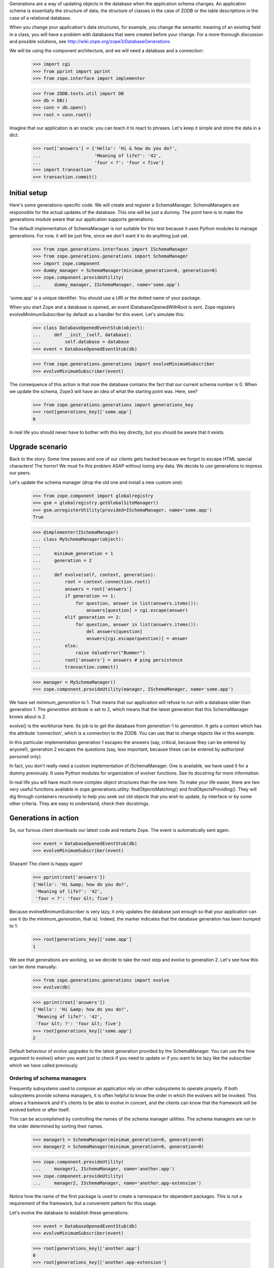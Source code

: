 Generations are a way of updating objects in the database when the application
schema changes.  An application schema is essentially the structure of data,
the structure of classes in the case of ZODB or the table descriptions in the
case of a relational database.

When you change your application's data structures, for example,
you change the semantic meaning of an existing field in a class, you will
have a problem with databases that were created before your change.  For a
more thorough discussion and possible solutions, see
http://wiki.zope.org/zope3/DatabaseGenerations

We will be using the component architecture, and we will need a database and a
connection:

    >>> import cgi
    >>> from pprint import pprint
    >>> from zope.interface import implementer

    >>> from ZODB.tests.util import DB
    >>> db = DB()
    >>> conn = db.open()
    >>> root = conn.root()

Imagine that our application is an oracle: you can teach it to react to
phrases.  Let's keep it simple and store the data in a dict:

    >>> root['answers'] = {'Hello': 'Hi & how do you do?',
    ...                    'Meaning of life?': '42',
    ...                    'four < ?': 'four < five'}
    >>> import transaction
    >>> transaction.commit()


Initial setup
-------------

Here's some generations-specific code.  We will create and register a
SchemaManager.  SchemaManagers are responsible for the actual updates of the
database.  This one will be just a dummy.  The point here is to make the
generations module aware that our application supports generations.

The default implementation of SchemaManager is not suitable for this test
because it uses Python modules to manage generations.  For now, it
will be just fine, since we don't want it to do anything just yet.

    >>> from zope.generations.interfaces import ISchemaManager
    >>> from zope.generations.generations import SchemaManager
    >>> import zope.component
    >>> dummy_manager = SchemaManager(minimum_generation=0, generation=0)
    >>> zope.component.provideUtility(
    ...     dummy_manager, ISchemaManager, name='some.app')

'some.app' is a unique identifier.  You should use a URI or the dotted name
of your package.

When you start Zope and a database is opened, an event
IDatabaseOpenedWithRoot is sent.  Zope registers
evolveMinimumSubscriber by default as a handler for this event.  Let's
simulate this:

    >>> class DatabaseOpenedEventStub(object):
    ...     def __init__(self, database):
    ...         self.database = database
    >>> event = DatabaseOpenedEventStub(db)

    >>> from zope.generations.generations import evolveMinimumSubscriber
    >>> evolveMinimumSubscriber(event)

The consequence of this action is that now the database contains the fact
that our current schema number is 0.  When we update the schema, Zope3 will
have an idea of what the starting point was.  Here, see?

    >>> from zope.generations.generations import generations_key
    >>> root[generations_key]['some.app']
    0

In real life you should never have to bother with this key directly,
but you should be aware that it exists.


Upgrade scenario
----------------

Back to the story.  Some time passes and one of our clients gets hacked because
we forgot to escape HTML special characters!  The horror!  We must fix this
problem ASAP without losing any data.  We decide to use generations to impress
our peers.

Let's update the schema manager (drop the old one and install a new custom
one):

    >>> from zope.component import globalregistry
    >>> gsm = globalregistry.getGlobalSiteManager()
    >>> gsm.unregisterUtility(provided=ISchemaManager, name='some.app')
    True

    >>> @implementer(ISchemaManager)
    ... class MySchemaManager(object):
    ...
    ...     minimum_generation = 1
    ...     generation = 2
    ...
    ...     def evolve(self, context, generation):
    ...         root = context.connection.root()
    ...         answers = root['answers']
    ...         if generation == 1:
    ...             for question, answer in list(answers.items()):
    ...                 answers[question] = cgi.escape(answer)
    ...         elif generation == 2:
    ...             for question, answer in list(answers.items()):
    ...                 del answers[question]
    ...                 answers[cgi.escape(question)] = answer
    ...         else:
    ...             raise ValueError("Bummer")
    ...         root['answers'] = answers # ping persistence
    ...         transaction.commit()

    >>> manager = MySchemaManager()
    >>> zope.component.provideUtility(manager, ISchemaManager, name='some.app')

We have set `minimum_generation` to 1.  That means that our application
will refuse to run with a database older than generation 1.  The `generation`
attribute is set to 2, which means that the latest generation that this
SchemaManager knows about is 2.

evolve() is the workhorse here.  Its job is to get the database from
`generation`-1 to `generation`.  It gets a context which has the attribute
'connection', which is a connection to the ZODB.  You can use that to change
objects like in this example.

In this particular implementation generation 1 escapes the answers (say,
critical, because they can be entered by anyone!), generation 2 escapes the
questions (say, less important, because these can be entered by authorized
personell only).

In fact, you don't really need a custom implementation of ISchemaManager.  One
is available, we have used it for a dummy previously. It uses Python modules
for organization of evolver functions.  See its docstring for more information.

In real life you will have much more complex object structures than the one
here.  To make your life easier, there are two very useful functions available
in zope.generations.utility: findObjectsMatching() and
findObjectsProviding().  They will dig through containers recursively to help
you seek out old objects that you wish to update, by interface or by some other
criteria.  They are easy to understand, check their docstrings.


Generations in action
---------------------

So, our furious client downloads our latest code and restarts Zope.  The event
is automatically sent again:

    >>> event = DatabaseOpenedEventStub(db)
    >>> evolveMinimumSubscriber(event)

Shazam!  The client is happy again!

    >>> pprint(root['answers'])
    {'Hello': 'Hi &amp; how do you do?',
     'Meaning of life?': '42',
     'four < ?': 'four &lt; five'}

Because evolveMinimumSubscriber is very lazy, it only updates the database just
enough so that your application can use it (to the `minimum_generation`, that
is).  Indeed, the marker indicates that the database generation has been bumped
to 1:

    >>> root[generations_key]['some.app']
    1

We see that generations are working, so we decide to take the next step
and evolve to generation 2.  Let's see how this can be done manually:

    >>> from zope.generations.generations import evolve
    >>> evolve(db)

    >>> pprint(root['answers'])
    {'Hello': 'Hi &amp; how do you do?',
     'Meaning of life?': '42',
     'four &lt; ?': 'four &lt; five'}
    >>> root[generations_key]['some.app']
    2

Default behaviour of `evolve` upgrades to the latest generation provided by
the SchemaManager. You can use the `how` argument to evolve() when you want
just to check if you need to update or if you want to be lazy like the
subscriber which we have called previously.


Ordering of schema managers
~~~~~~~~~~~~~~~~~~~~~~~~~~~

Frequently subsystems used to compose an application rely on other
subsystems to operate properly.  If both subsystems provide schema
managers, it is often helpful to know the order in which the evolvers
will be invoked.  This allows a framework and it's clients to be able
to evolve in concert, and the clients can know that the framework will
be evolved before or after itself.

This can be accomplished by controlling the names of the schema
manager utilities.  The schema managers are run in the order
determined by sorting their names.

    >>> manager1 = SchemaManager(minimum_generation=0, generation=0)
    >>> manager2 = SchemaManager(minimum_generation=0, generation=0)

    >>> zope.component.provideUtility(
    ...     manager1, ISchemaManager, name='another.app')
    >>> zope.component.provideUtility(
    ...     manager2, ISchemaManager, name='another.app-extension')

Notice how the name of the first package is used to create a namespace
for dependent packages.  This is not a requirement of the framework,
but a convenient pattern for this usage.

Let's evolve the database to establish these generations:

    >>> event = DatabaseOpenedEventStub(db)
    >>> evolveMinimumSubscriber(event)

    >>> root[generations_key]['another.app']
    0
    >>> root[generations_key]['another.app-extension']
    0

Let's assume that for some reason each of these subsystems needs to
add a generation, and that generation 1 of 'another.app-extension'
depends on generation 1 of 'another.app'.  We'll need to provide
schema managers for each that record that they've been run so we can
verify the result:

    >>> gsm.unregisterUtility(provided=ISchemaManager, name='another.app')
    True
    >>> gsm.unregisterUtility(
    ...     provided=ISchemaManager, name='another.app-extension')
    True

    >>> @implementer(ISchemaManager)
    ... class FoundationSchemaManager(object):
    ...
    ...     minimum_generation = 1
    ...     generation = 1
    ...
    ...     def evolve(self, context, generation):
    ...         root = context.connection.root()
    ...         ordering = root.get('ordering', [])
    ...         if generation == 1:
    ...             ordering.append('foundation 1')
    ...             print('foundation generation 1')
    ...         else:
    ...             raise ValueError("Bummer")
    ...         root['ordering'] = ordering # ping persistence
    ...         transaction.commit()

    >>> @implementer(ISchemaManager)
    ... class DependentSchemaManager(object):
    ...
    ...     minimum_generation = 1
    ...     generation = 1
    ...
    ...     def evolve(self, context, generation):
    ...         root = context.connection.root()
    ...         ordering = root.get('ordering', [])
    ...         if generation == 1:
    ...             ordering.append('dependent 1')
    ...             print('dependent generation 1')
    ...         else:
    ...             raise ValueError("Bummer")
    ...         root['ordering'] = ordering # ping persistence
    ...         transaction.commit()

    >>> manager1 = FoundationSchemaManager()
    >>> manager2 = DependentSchemaManager()

    >>> zope.component.provideUtility(
    ...     manager1, ISchemaManager, name='another.app')
    >>> zope.component.provideUtility(
    ...     manager2, ISchemaManager, name='another.app-extension')

Evolving the database now will always run the 'another.app' evolver
before the 'another.app-extension' evolver:

    >>> event = DatabaseOpenedEventStub(db)
    >>> evolveMinimumSubscriber(event)
    foundation generation 1
    dependent generation 1

    >>> root['ordering']
    ['foundation 1', 'dependent 1']


Installation
------------

In the the example above, we manually initialized the answers.  We
shouldn't have to do that manually.  The application should be able to
do that automatically.

IInstallableSchemaManager extends ISchemaManager, providing an install
method for performing an intial installation of an application.  This
is a better alternative than registering database-opened subscribers.

Let's define a new schema manager that includes installation:


    >>> gsm.unregisterUtility(provided=ISchemaManager, name='some.app')
    True
    >>> from zope.generations.interfaces import IInstallableSchemaManager
    >>> @implementer(IInstallableSchemaManager)
    ... class MySchemaManager(object):
    ...
    ...     minimum_generation = 1
    ...     generation = 2
    ...
    ...     def install(self, context):
    ...         root = context.connection.root()
    ...         root['answers'] = {'Hello': 'Hi &amp; how do you do?',
    ...                            'Meaning of life?': '42',
    ...                            'four &lt; ?': 'four &lt; five'}
    ...         transaction.commit()
    ...
    ...     def evolve(self, context, generation):
    ...         root = context.connection.root()
    ...         answers = root['answers']
    ...         if generation == 1:
    ...             for question, answer in answers.items():
    ...                 answers[question] = cgi.escape(answer)
    ...         elif generation == 2:
    ...             for question, answer in answers.items():
    ...                 del answers[question]
    ...                 answers[cgi.escape(question)] = answer
    ...         else:
    ...             raise ValueError("Bummer")
    ...         root['answers'] = answers # ping persistence
    ...         transaction.commit()

    >>> manager = MySchemaManager()
    >>> zope.component.provideUtility(manager, ISchemaManager, name='some.app')

Now, lets open a new database:

    >>> db.close()
    >>> db = DB()
    >>> conn = db.open()
    >>> 'answers' in conn.root()
    False


    >>> event = DatabaseOpenedEventStub(db)
    >>> evolveMinimumSubscriber(event)

    >>> conn.sync()
    >>> root = conn.root()

    >>> pprint(root['answers'])
    {'Hello': 'Hi &amp; how do you do?',
     'Meaning of life?': '42',
     'four &lt; ?': 'four &lt; five'}
    >>> root[generations_key]['some.app']
    2

The ZODB transaction log notes that our install script was executed

    >>> [it.description for it in conn.db().storage.iterator()][-2]
    u'some.app: running install generation'

(Minor note: it's not the last record because there are two commits:
MySchemaManager performs one, and evolveMinimumSubscriber performs
the second one.  MySchemaManager doesn't really need to commit.)
